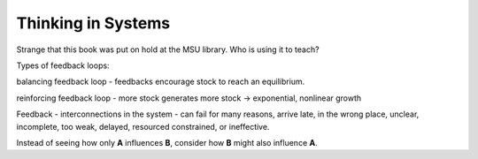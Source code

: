 Thinking in Systems
===================


Strange that this book was put on hold at the MSU library. Who is using it to teach?



Types of feedback loops:

balancing feedback loop - feedbacks encourage stock to reach an 
equilibrium. 

reinforcing feedback loop - more stock generates more stock
-> exponential, nonlinear growth

Feedback - interconnections in the system - can fail for many reasons, 
arrive late, in the wrong place, unclear, incomplete, too weak, delayed,
resourced constrained, or ineffective. 

Instead of seeing how only **A** influences **B**, consider how **B** 
might also influence **A**. 
